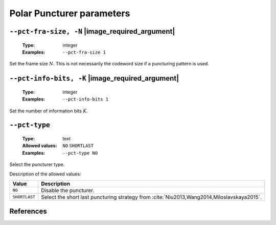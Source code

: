 .. _pct-polar-puncturer-parameters:

Polar Puncturer parameters
--------------------------

.. _pct-polar-pct-fra-size:

``--pct-fra-size, -N`` |image_required_argument|
""""""""""""""""""""""""""""""""""""""""""""""""

   :Type: integer
   :Examples: ``--pct-fra-size 1``

Set the frame size :math:`N`. This is not necessarily the codeword size if a
puncturing pattern is used.

.. _pct-polar-pct-info-bits:

``--pct-info-bits, -K`` |image_required_argument|
"""""""""""""""""""""""""""""""""""""""""""""""""

   :Type: integer
   :Examples: ``--pct-info-bits 1``

Set the number of information bits :math:`K`.

.. _pct-polar-pct-type:

``--pct-type``
""""""""""""""

   :Type: text
   :Allowed values: ``NO`` ``SHORTLAST``
   :Examples: ``--pct-type NO``

Select the puncturer type.

Description of the allowed values:

+---------------+--------------------------------------------------------------+
| Value         | Description                                                  |
+===============+==============================================================+
| ``NO``        | Disable the puncturer.                                       |
+---------------+--------------------------------------------------------------+
| ``SHORTLAST`` | Select the short last puncturing strategy from               |
|               | :cite:`Niu2013,Wang2014,Miloslavskaya2015`.                  |
+---------------+--------------------------------------------------------------+

References
""""""""""

.. bibliography:: references_pct.bib
